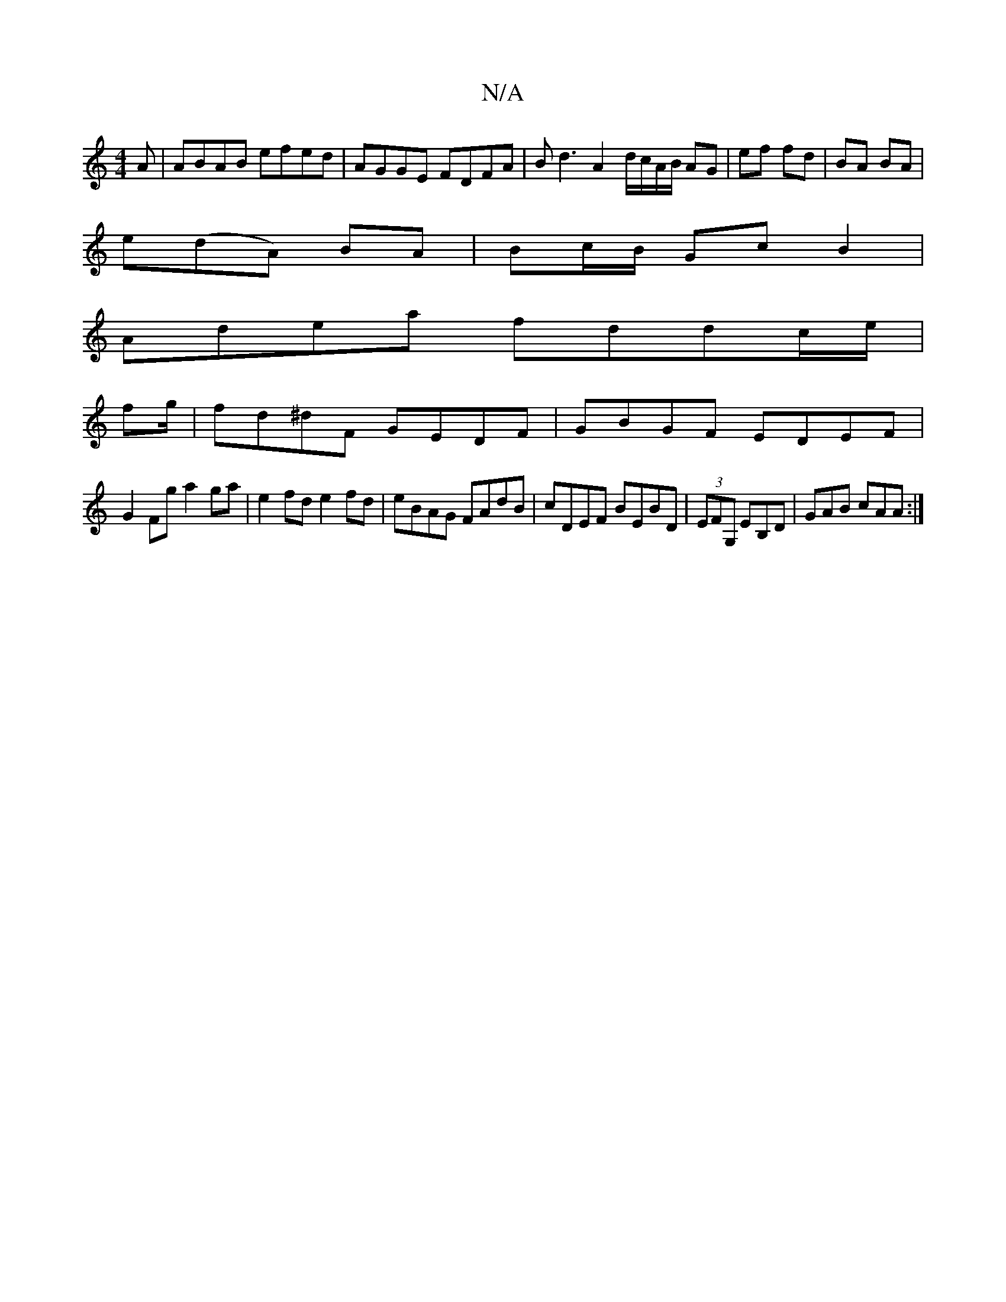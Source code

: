 X:1
T:N/A
M:4/4
R:N/A
K:Cmajor
A | ABAB efed | AGGE FDFA | Bd3 A2 d/c/A/B/ AG | ef fd | BA BA |
e(dA) BA | Bc/B/ Gc B2|
Adea fddc/e/ |
fg/|fd^dF GEDF|GBGF EDEF|
G2Fg a2 ga|e2 fd e2fd|eBAG FAdB|cDEF BEBD|(3EFG, EB,D | GAB cAA :|
[2 